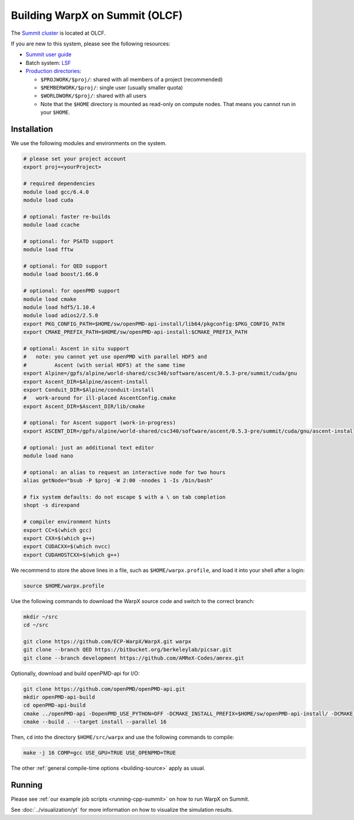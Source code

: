.. _building-summit:

Building WarpX on Summit (OLCF)
===============================

The `Summit cluster <https://www.olcf.ornl.gov/summit/>`_ is located at OLCF.

If you are new to this system, please see the following resources:

* `Summit user guide <https://docs.olcf.ornl.gov/systems/summit_user_guide.html>`_
* Batch system: `LSF <https://docs.olcf.ornl.gov/systems/summit_user_guide.html#running-jobs>`_
* `Production directories <https://docs.olcf.ornl.gov/data/storage_overview.html>`_:

  * ``$PROJWORK/$proj/``: shared with all members of a project (recommended)
  * ``$MEMBERWORK/$proj/``: single user (usually smaller quota)
  * ``$WORLDWORK/$proj/``: shared with all users
  * Note that the ``$HOME`` directory is mounted as read-only on compute nodes.
    That means you cannot run in your ``$HOME``.


Installation
------------

We use the following modules and environments on the system.

.. code-block:: bash

   # please set your project account
   export proj=<yourProject>

   # required dependencies
   module load gcc/6.4.0
   module load cuda

   # optional: faster re-builds
   module load ccache

   # optional: for PSATD support
   module load fftw

   # optional: for QED support
   module load boost/1.66.0

   # optional: for openPMD support
   module load cmake
   module load hdf5/1.10.4
   module load adios2/2.5.0
   export PKG_CONFIG_PATH=$HOME/sw/openPMD-api-install/lib64/pkgconfig:$PKG_CONFIG_PATH
   export CMAKE_PREFIX_PATH=$HOME/sw/openPMD-api-install:$CMAKE_PREFIX_PATH

   # optional: Ascent in situ support
   #   note: you cannot yet use openPMD with parallel HDF5 and
   #         Ascent (with serial HDF5) at the same time
   export Alpine=/gpfs/alpine/world-shared/csc340/software/ascent/0.5.3-pre/summit/cuda/gnu
   export Ascent_DIR=$Alpine/ascent-install
   export Conduit_DIR=$Alpine/conduit-install
   #   work-around for ill-placed AscentConfig.cmake
   export Ascent_DIR=$Ascent_DIR/lib/cmake

   # optional: for Ascent support (work-in-progress)
   export ASCENT_DIR=/gpfs/alpine/world-shared/csc340/software/ascent/0.5.3-pre/summit/cuda/gnu/ascent-install/

   # optional: just an additional text editor
   module load nano

   # optional: an alias to request an interactive node for two hours
   alias getNode="bsub -P $proj -W 2:00 -nnodes 1 -Is /bin/bash"

   # fix system defaults: do not escape $ with a \ on tab completion
   shopt -s direxpand

   # compiler environment hints
   export CC=$(which gcc)
   export CXX=$(which g++)
   export CUDACXX=$(which nvcc)
   export CUDAHOSTCXX=$(which g++)


We recommend to store the above lines in a file, such as ``$HOME/warpx.profile``, and load it into your shell after a login:

.. code-block:: bash

   source $HOME/warpx.profile

Use the following commands to download the WarpX source code and switch to the correct branch:

.. code-block:: bash

   mkdir ~/src
   cd ~/src

   git clone https://github.com/ECP-WarpX/WarpX.git warpx
   git clone --branch QED https://bitbucket.org/berkeleylab/picsar.git
   git clone --branch development https://github.com/AMReX-Codes/amrex.git

Optionally, download and build openPMD-api for I/O:

.. code-block:: bash

   git clone https://github.com/openPMD/openPMD-api.git
   mkdir openPMD-api-build
   cd openPMD-api-build
   cmake ../openPMD-api -DopenPMD_USE_PYTHON=OFF -DCMAKE_INSTALL_PREFIX=$HOME/sw/openPMD-api-install/ -DCMAKE_INSTALL_RPATH_USE_LINK_PATH=ON -DCMAKE_INSTALL_RPATH='$ORIGIN' -DMPIEXEC_EXECUTABLE=$(which jsrun)
   cmake --build . --target install --parallel 16

Then, ``cd`` into the directory ``$HOME/src/warpx`` and use the following commands to compile:

.. code-block:: bash

   make -j 16 COMP=gcc USE_GPU=TRUE USE_OPENPMD=TRUE

The other :ref:`general compile-time options <building-source>` apply as usual.


Running
-------

Please see :ref:`our example job scripts <running-cpp-summit>` on how to run WarpX on Summit.

See :doc:`../visualization/yt` for more information on how to visualize the simulation results.
